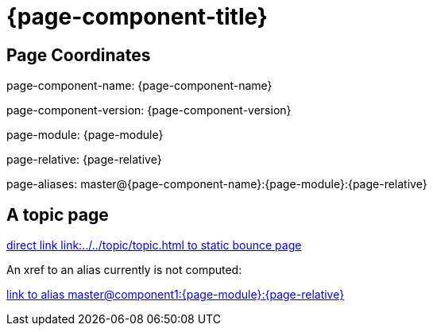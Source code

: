 = {page-component-title}
:page-aliases: master@{page-component-name}:{page-module}:{page-relative}

== Page Coordinates

page-component-name: {page-component-name}

page-component-version: {page-component-version}

page-module: {page-module}

page-relative: {page-relative} 

page-aliases: {page-aliases}

== A topic page

link:../../topic/topic.html[direct link link:../../topic/topic.html to static bounce page]

An xref to an alias currently is not computed:

xref:master@component1:{page-module}:{page-relative}[link to alias master@component1:{page-module}:{page-relative}]
